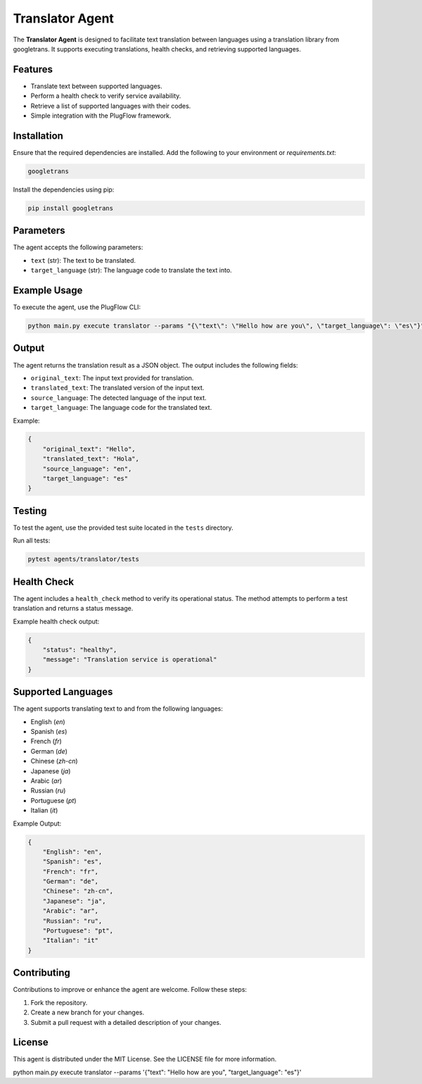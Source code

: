 Translator Agent
=================

The **Translator Agent** is designed to facilitate text translation between languages using a translation library from googletrans. It supports executing translations, health checks, and retrieving supported languages.

Features
--------

- Translate text between supported languages.
- Perform a health check to verify service availability.
- Retrieve a list of supported languages with their codes.
- Simple integration with the PlugFlow framework.

Installation
------------

Ensure that the required dependencies are installed. Add the following to your environment or `requirements.txt`:

.. code-block:: text

    googletrans

Install the dependencies using pip:

.. code-block:: bash

    pip install googletrans

Parameters
----------

The agent accepts the following parameters:

- ``text`` (str): The text to be translated.
- ``target_language`` (str): The language code to translate the text into.

Example Usage
-------------

To execute the agent, use the PlugFlow CLI:

.. code-block:: vscode terminal

    python main.py execute translator --params '{\"text\": \"Hello how are you\", \"target_language\": \"es\"}'

.. code-block:: bash

    python main.py execute translator --params "{\"text\": \"Hello how are you\", \"target_language\": \"es\"}"

Output
------

The agent returns the translation result as a JSON object. The output includes the following fields:

- ``original_text``: The input text provided for translation.
- ``translated_text``: The translated version of the input text.
- ``source_language``: The detected language of the input text.
- ``target_language``: The language code for the translated text.

Example:

.. code-block:: json

    {
        "original_text": "Hello",
        "translated_text": "Hola",
        "source_language": "en",
        "target_language": "es"
    }

Testing
-------

To test the agent, use the provided test suite located in the ``tests`` directory.

Run all tests:

.. code-block:: bash

    pytest agents/translator/tests

Health Check
------------

The agent includes a ``health_check`` method to verify its operational status. The method attempts to perform a test translation and returns a status message.

Example health check output:

.. code-block:: json

    {
        "status": "healthy",
        "message": "Translation service is operational"
    }

Supported Languages
-------------------

The agent supports translating text to and from the following languages:

- English (`en`)
- Spanish (`es`)
- French (`fr`)
- German (`de`)
- Chinese (`zh-cn`)
- Japanese (`ja`)
- Arabic (`ar`)
- Russian (`ru`)
- Portuguese (`pt`)
- Italian (`it`)

Example Output:

.. code-block:: json

    {
        "English": "en",
        "Spanish": "es",
        "French": "fr",
        "German": "de",
        "Chinese": "zh-cn",
        "Japanese": "ja",
        "Arabic": "ar",
        "Russian": "ru",
        "Portuguese": "pt",
        "Italian": "it"
    }

Contributing
------------

Contributions to improve or enhance the agent are welcome. Follow these steps:

1. Fork the repository.
2. Create a new branch for your changes.
3. Submit a pull request with a detailed description of your changes.

License
-------

This agent is distributed under the MIT License. See the LICENSE file for more information.


python main.py execute translator --params '{\"text\": \"Hello how are you\", \"target_language\": \"es\"}'
